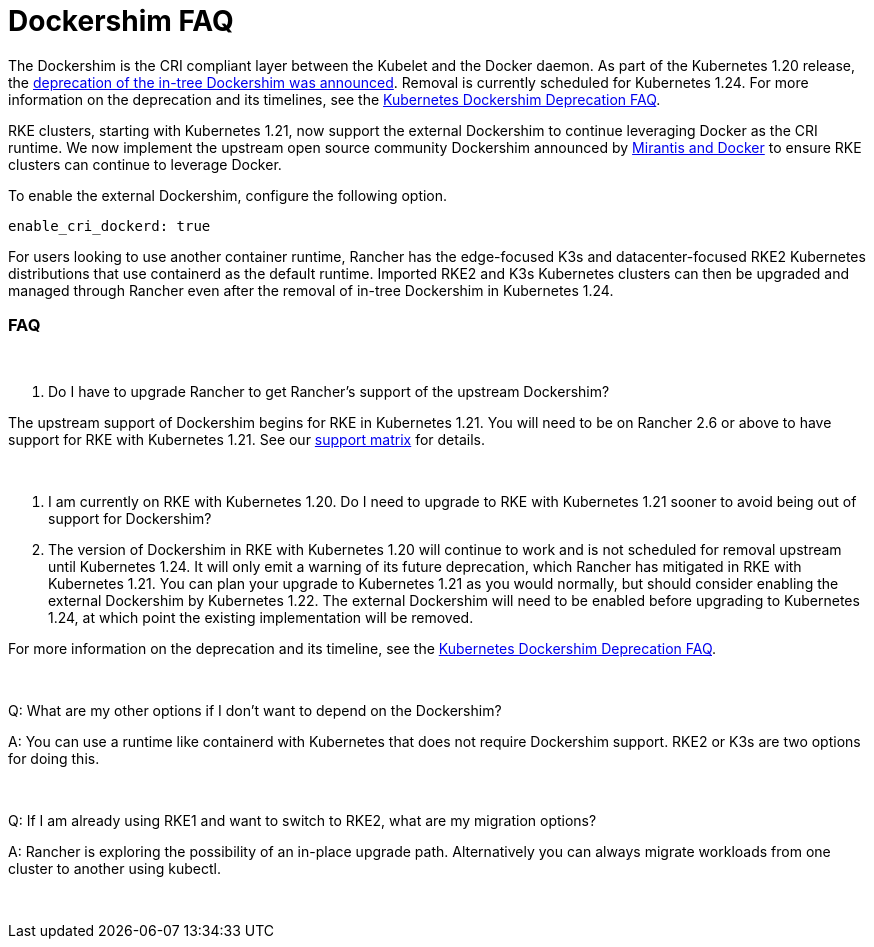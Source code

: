 = Dockershim FAQ

The Dockershim is the CRI compliant layer between the Kubelet and the Docker daemon. As part of the Kubernetes 1.20 release, the https://kubernetes.io/blog/2020/12/02/dont-panic-kubernetes-and-docker/[deprecation of the in-tree Dockershim was announced]. Removal is currently scheduled for Kubernetes 1.24. For more information on the deprecation and its timelines, see the https://kubernetes.io/blog/2020/12/02/dockershim-faq/#when-will-dockershim-be-removed[Kubernetes Dockershim Deprecation FAQ].

RKE clusters, starting with Kubernetes 1.21, now support the external Dockershim to continue leveraging Docker as the CRI runtime. We now implement the upstream open source community Dockershim announced by https://www.mirantis.com/blog/mirantis-to-take-over-support-of-kubernetes-dockershim-2/[Mirantis and Docker] to ensure RKE clusters can continue to leverage Docker.

To enable the external Dockershim, configure the following option.

----
enable_cri_dockerd: true
----

For users looking to use another container runtime, Rancher has the edge-focused K3s and datacenter-focused RKE2 Kubernetes distributions that use containerd as the default runtime. Imported RKE2 and K3s Kubernetes clusters can then be upgraded and managed through Rancher even after the removal of in-tree Dockershim in Kubernetes 1.24.

=== FAQ

{blank} +

Q. Do I have to upgrade Rancher to get Rancher's support of the upstream Dockershim?

The upstream support of Dockershim begins for RKE in Kubernetes 1.21. You will need to be on Rancher 2.6 or above to have support for RKE with Kubernetes 1.21. See our https://rancher.com/support-maintenance-terms/all-supported-versions/rancher-v2.6.0/[support matrix] for details.

{blank} +

Q. I am currently on RKE with Kubernetes 1.20. Do I need to upgrade to RKE with Kubernetes 1.21 sooner to avoid being out of support for Dockershim?

A. The version of Dockershim in RKE with Kubernetes 1.20 will continue to work and is not scheduled for removal upstream until Kubernetes 1.24. It will only emit a warning of its future deprecation, which Rancher has mitigated in RKE with Kubernetes 1.21. You can plan your upgrade to Kubernetes 1.21 as you would normally, but should consider enabling the external Dockershim by Kubernetes 1.22. The external Dockershim will need to be enabled before upgrading to Kubernetes 1.24, at which point the existing implementation will be removed.

For more information on the deprecation and its timeline, see the https://kubernetes.io/blog/2020/12/02/dockershim-faq/#when-will-dockershim-be-removed[Kubernetes Dockershim Deprecation FAQ].

{blank} +

Q: What are my other options if I don't want to depend on the Dockershim?

A: You can use a runtime like containerd with Kubernetes that does not require Dockershim support. RKE2 or K3s are two options for doing this.

{blank} +

Q: If I am already using RKE1 and want to switch to RKE2, what are my migration options?

A: Rancher is exploring the possibility of an in-place upgrade path. Alternatively you can always migrate workloads from one cluster to another using kubectl.

{blank} +
